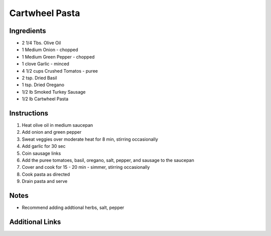 Cartwheel Pasta
===============

Ingredients
-----------

* 2 1/4 Tbs. Olive Oil
* 1 Medium Onion - chopped
* 1 Medium Green Pepper - chopped
* 1 clove Garlic - minced
* 4 1/2 cups Crushed Tomatos - puree
* 2 tsp. Dried Basil
* 1 tsp. Dried Oregano
* 1/2 lb Smoked Turkey Sausage
* 1/2 lb Cartwheel Pasta

Instructions
------------

#. Heat olive oil in medium saucepan
#. Add onion and green pepper
#. Sweat veggies over moderate heat for 8 min, stirring occasionally
#. Add garlic for 30 sec
#. Coin sausage links
#. Add the puree tomatoes, basil, oregano, salt, pepper, and sausage to the saucepan
#. Cover and cook for 15 - 20 min - simmer, stirring occasionally
#. Cook pasta as directed
#. Drain pasta and serve

Notes
-----
* Recommend adding addtional herbs, salt, pepper

Additional Links
----------------
